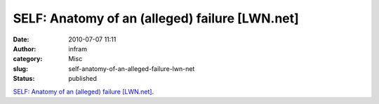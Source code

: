 SELF: Anatomy of an (alleged) failure [LWN.net]
###############################################
:date: 2010-07-07 11:11
:author: infram
:category: Misc
:slug: self-anatomy-of-an-alleged-failure-lwn-net
:status: published

`SELF: Anatomy of an (alleged) failure
[LWN.net] <http://lwn.net/Articles/392862/>`__.
